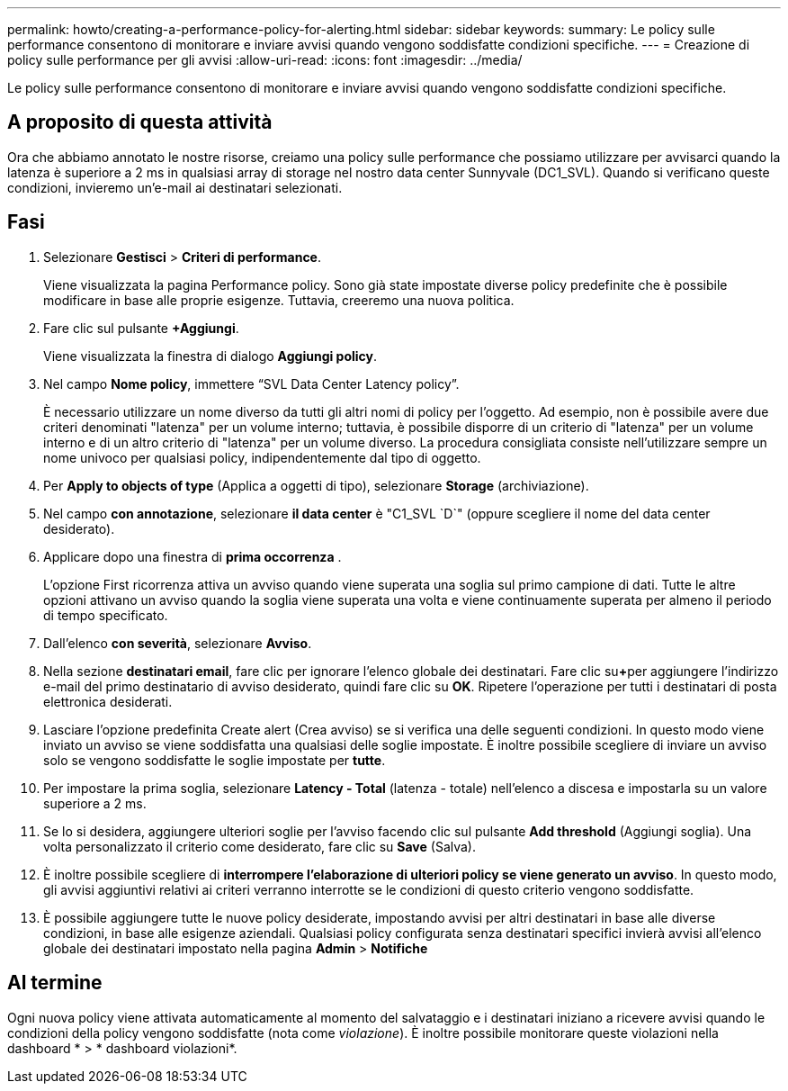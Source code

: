 ---
permalink: howto/creating-a-performance-policy-for-alerting.html 
sidebar: sidebar 
keywords:  
summary: Le policy sulle performance consentono di monitorare e inviare avvisi quando vengono soddisfatte condizioni specifiche. 
---
= Creazione di policy sulle performance per gli avvisi
:allow-uri-read: 
:icons: font
:imagesdir: ../media/


[role="lead"]
Le policy sulle performance consentono di monitorare e inviare avvisi quando vengono soddisfatte condizioni specifiche.



== A proposito di questa attività

Ora che abbiamo annotato le nostre risorse, creiamo una policy sulle performance che possiamo utilizzare per avvisarci quando la latenza è superiore a 2 ms in qualsiasi array di storage nel nostro data center Sunnyvale (DC1_SVL). Quando si verificano queste condizioni, invieremo un'e-mail ai destinatari selezionati.



== Fasi

. Selezionare *Gestisci* > *Criteri di performance*.
+
Viene visualizzata la pagina Performance policy. Sono già state impostate diverse policy predefinite che è possibile modificare in base alle proprie esigenze. Tuttavia, creeremo una nuova politica.

. Fare clic sul pulsante *+Aggiungi*.
+
Viene visualizzata la finestra di dialogo *Aggiungi policy*.

. Nel campo *Nome policy*, immettere "`SVL Data Center Latency policy`".
+
È necessario utilizzare un nome diverso da tutti gli altri nomi di policy per l'oggetto. Ad esempio, non è possibile avere due criteri denominati "latenza" per un volume interno; tuttavia, è possibile disporre di un criterio di "latenza" per un volume interno e di un altro criterio di "latenza" per un volume diverso. La procedura consigliata consiste nell'utilizzare sempre un nome univoco per qualsiasi policy, indipendentemente dal tipo di oggetto.

. Per *Apply to objects of type* (Applica a oggetti di tipo), selezionare *Storage* (archiviazione).
. Nel campo *con annotazione*, selezionare *il data center* è "C1_SVL `D`" (oppure scegliere il nome del data center desiderato).
. Applicare dopo una finestra di *prima occorrenza* .
+
L'opzione First ricorrenza attiva un avviso quando viene superata una soglia sul primo campione di dati. Tutte le altre opzioni attivano un avviso quando la soglia viene superata una volta e viene continuamente superata per almeno il periodo di tempo specificato.

. Dall'elenco *con severità*, selezionare *Avviso*.
. Nella sezione *destinatari email*, fare clic per ignorare l'elenco globale dei destinatari. Fare clic su**+**per aggiungere l'indirizzo e-mail del primo destinatario di avviso desiderato, quindi fare clic su *OK*. Ripetere l'operazione per tutti i destinatari di posta elettronica desiderati.
. Lasciare l'opzione predefinita Create alert (Crea avviso) se si verifica una delle seguenti condizioni. In questo modo viene inviato un avviso se viene soddisfatta una qualsiasi delle soglie impostate. È inoltre possibile scegliere di inviare un avviso solo se vengono soddisfatte le soglie impostate per *tutte*.
. Per impostare la prima soglia, selezionare *Latency - Total* (latenza - totale) nell'elenco a discesa e impostarla su un valore superiore a 2 ms.
. Se lo si desidera, aggiungere ulteriori soglie per l'avviso facendo clic sul pulsante *Add threshold* (Aggiungi soglia). Una volta personalizzato il criterio come desiderato, fare clic su *Save* (Salva).
. È inoltre possibile scegliere di *interrompere l'elaborazione di ulteriori policy se viene generato un avviso*. In questo modo, gli avvisi aggiuntivi relativi ai criteri verranno interrotte se le condizioni di questo criterio vengono soddisfatte.
. È possibile aggiungere tutte le nuove policy desiderate, impostando avvisi per altri destinatari in base alle diverse condizioni, in base alle esigenze aziendali. Qualsiasi policy configurata senza destinatari specifici invierà avvisi all'elenco globale dei destinatari impostato nella pagina *Admin* > *Notifiche*




== Al termine

Ogni nuova policy viene attivata automaticamente al momento del salvataggio e i destinatari iniziano a ricevere avvisi quando le condizioni della policy vengono soddisfatte (nota come _violazione_). È inoltre possibile monitorare queste violazioni nella dashboard * > * dashboard violazioni*.
